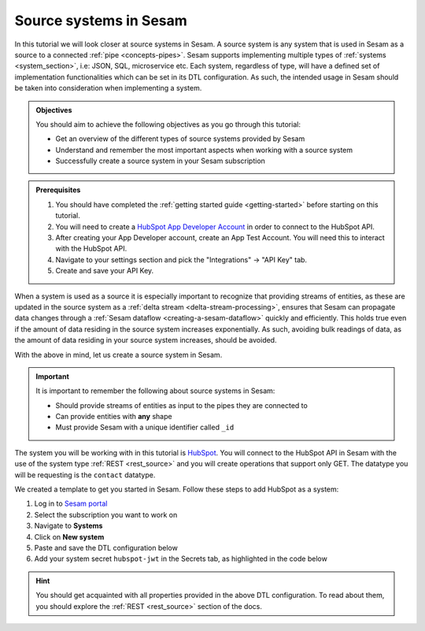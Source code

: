 .. _tutorial-collect-source-systems:

------------------------
Source systems in Sesam
------------------------

In this tutorial we will look closer at source systems in Sesam. A source system is any system that is used in Sesam as a source to a connected :ref:`pipe <concepts-pipes>`. Sesam supports implementing multiple types of :ref:`systems <system_section>`, i.e: JSON, SQL, microservice etc. Each system, regardless of type, will have a defined set of implementation functionalities which can be set in its DTL configuration. As such, the intended usage in Sesam should be taken into consideration when implementing a system.

.. admonition:: Objectives

  You should aim to achieve the following objectives as you go through this tutorial:

  - Get an overview of the different types of source systems provided by Sesam
  - Understand and remember the most important aspects when working with a source system
  - Successfully create a source system in your Sesam subscription

.. admonition:: Prerequisites

  #. You should have completed the :ref:`getting started guide <getting-started>` before starting on this tutorial.
  #. You will need to create a `HubSpot App Developer Account <https://developers.hubspot.com/get-started>`_ in order to connect to the HubSpot API.
  #. After creating your App Developer account, create an App Test Account. You will need this to interact with the HubSpot API. 
  #. Navigate to your settings section and pick the "Integrations" -> "API Key" tab.
  #. Create and save your API Key. 

When a system is used as a source it is especially important to recognize that providing streams of entities, as these are updated in the source system as a :ref:`delta stream <delta-stream-processing>`, ensures that Sesam can propagate data changes through a :ref:`Sesam dataflow <creating-a-sesam-dataflow>` quickly and efficiently. This holds true even if the amount of data residing in the source system increases exponentially. As such, avoiding bulk readings of data, as the amount of data residing in your source system increases, should be avoided.

With the above in mind, let us create a source system in Sesam.

.. important::
  
  It is important to remember the following about source systems in Sesam:

  - Should provide streams of entities as input to the pipes they are connected to
  - Can provide entities with **any** shape
  - Must provide Sesam with a unique identifier called ``_id``

The system you will be working with in this tutorial is `HubSpot <https://www.hubspot.com/>`_. You will connect to the HubSpot API in Sesam with the use of the system type :ref:`REST <rest_source>` and you will create operations that support only GET. The datatype you will be requesting is the ``contact`` datatype.

We created a template to get you started in Sesam. Follow these steps to add HubSpot as a system:

#. Log in to `Sesam portal <https:portal.sesam.io>`_
#. Select the subscription you want to work on
#. Navigate to **Systems**
#. Click on **New system**
#. Paste and save the DTL configuration below
#. Add your system secret ``hubspot-jwt`` in the Secrets tab, as highlighted in the code below

.. code-block:: json
  :linenos:
  :emphasize-lines: 7

  {
    "_id": "hubspot",
    "type": "system:rest",
    "operations": {
      "get-contacts": {
        "method": "GET",
        "url": "contacts/v1/lists/all/contacts/all?hapikey=$SECRET(hubspot-jwt)"
      }
    },
    "url_pattern": "https://api.hubapi.com/%s",
    "verify_ssl": true
  }

..
  After having successfully created your REST system, you are now ready to move onto the next tutorial on :ref:`inbound pipes <tutorial-collect-inbound-pipes>` to start using your recently created REST system and import the datatype ``contact``. 

.. hint::

  You should get acquainted with all properties provided in the above DTL configuration. To read about them, you should explore the :ref:`REST <rest_source>` section of the docs.

.. panels::
    :column: col-lg-12 p-2 

    **Test your skills**
    ^^^^^^^^^^^^^^^^^^^^

    .. dropdown:: What does a system as a pipe source provide?
          
          It provides streams of entities as input to the pipe they are connected to.

    .. dropdown:: Can systems as a pipe source provide entities with any shape?
          
          Yes they can.




